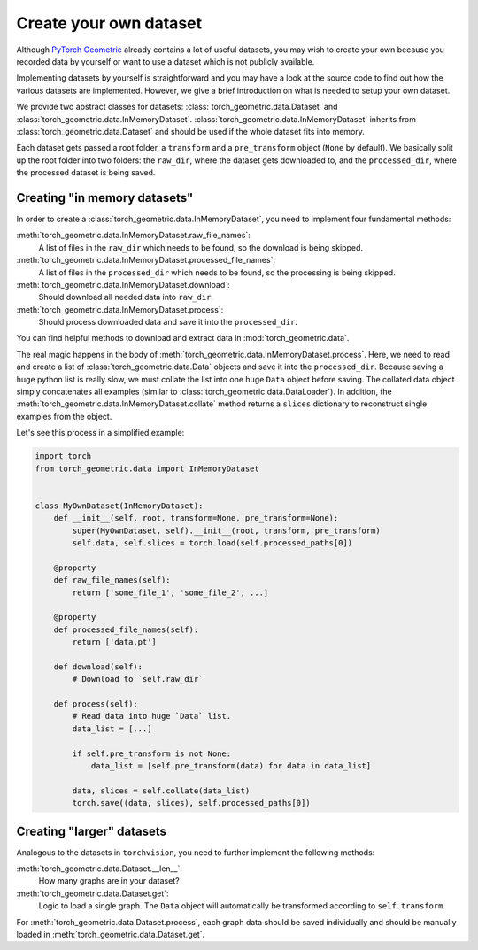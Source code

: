 Create your own dataset
=======================

Although `PyTorch Geometric <https://github.com/rusty1s/pytorch_geometric>`_ already contains a lot of useful datasets, you may wish to create your own because you recorded data by yourself or want to use a dataset which is not publicly available.

Implementing datasets by yourself is straightforward and you may have a look at the source code to find out how the various datasets are implemented.
However, we give a brief introduction on what is needed to setup your own dataset.

We provide two abstract classes for datasets: :class:`torch_geometric.data.Dataset` and :class:`torch_geometric.data.InMemoryDataset`.
:class:`torch_geometric.data.InMemoryDataset` inherits from :class:`torch_geometric.data.Dataset` and should be used if the whole dataset fits into memory.

Each dataset gets passed a root folder, a ``transform`` and a ``pre_transform`` object (``None`` by default).
We basically split up the root folder into two folders: the ``raw_dir``, where the dataset gets downloaded to, and the ``processed_dir``, where the processed dataset is being saved.

Creating "in memory datasets"
-----------------------------

In order to create a :class:`torch_geometric.data.InMemoryDataset`, you need to implement four fundamental methods:

:meth:`torch_geometric.data.InMemoryDataset.raw_file_names`:
    A list of files in the ``raw_dir`` which needs to be found, so the download is being skipped.
:meth:`torch_geometric.data.InMemoryDataset.processed_file_names`:
    A list of files in the ``processed_dir`` which needs to be found, so the processing is being skipped.
:meth:`torch_geometric.data.InMemoryDataset.download`:
    Should download all needed data into ``raw_dir``.
:meth:`torch_geometric.data.InMemoryDataset.process`:
    Should process downloaded data and save it into the ``processed_dir``.

You can find helpful methods to download and extract data in :mod:`torch_geometric.data`.

The real magic happens in the body of :meth:`torch_geometric.data.InMemoryDataset.process`.
Here, we need to read and create a list of :class:`torch_geometric.data.Data` objects and save it into the ``processed_dir``.
Because saving a huge python list is really slow, we must collate the list into one huge ``Data`` object before saving.
The collated data object simply concatenates all examples (similar to :class:`torch_geometric.data.DataLoader`).
In addition, the :meth:`torch_geometric.data.InMemoryDataset.collate` method returns a ``slices`` dictionary to reconstruct single examples from the object.

Let's see this process in a simplified example:

.. code-block:: python

    import torch
    from torch_geometric.data import InMemoryDataset


    class MyOwnDataset(InMemoryDataset):
        def __init__(self, root, transform=None, pre_transform=None):
            super(MyOwnDataset, self).__init__(root, transform, pre_transform)
            self.data, self.slices = torch.load(self.processed_paths[0])

        @property
        def raw_file_names(self):
            return ['some_file_1', 'some_file_2', ...]

        @property
        def processed_file_names(self):
            return ['data.pt']

        def download(self):
            # Download to `self.raw_dir`

        def process(self):
            # Read data into huge `Data` list.
            data_list = [...]

            if self.pre_transform is not None:
                data_list = [self.pre_transform(data) for data in data_list]

            data, slices = self.collate(data_list)
            torch.save((data, slices), self.processed_paths[0])

Creating "larger" datasets
--------------------------

Analogous to the datasets in ``torchvision``, you need to further implement the following methods:

:meth:`torch_geometric.data.Dataset.__len__`:
    How many graphs are in your dataset?

:meth:`torch_geometric.data.Dataset.get`:
    Logic to load a single graph.
    The ``Data`` object will automatically be transformed according to ``self.transform``.

For :meth:`torch_geometric.data.Dataset.process`, each graph data should be saved individually and should be manually loaded in :meth:`torch_geometric.data.Dataset.get`.
